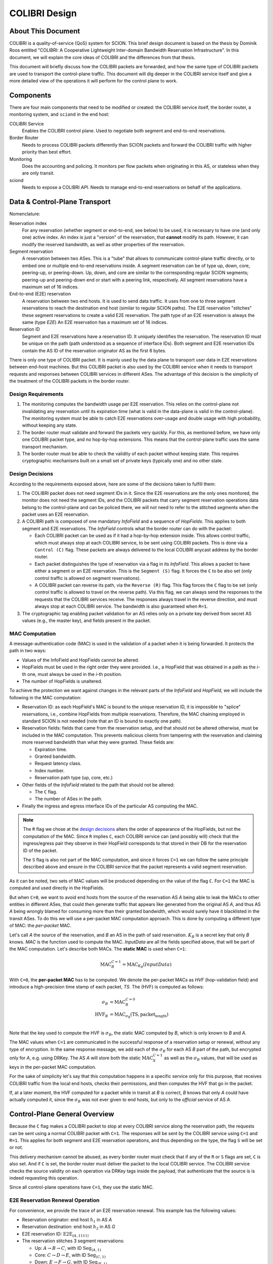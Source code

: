 **************
COLIBRI Design
**************


About This Document
===================
COLIBRI is a quality-of-service (QoS) system for SCION. This brief design
document is based on the thesis by Dominik Roos entitled "COLIBRI: A
Cooperative Lightweight Inter-domain Bandwidth Reservation Infrastructure".
In this document, we will explain the core ideas of COLIBRI and the differences
from that thesis.

This document will briefly discuss how the COLIBRI packets are forwarded,
and how the same type of COLIBRI packets are used to transport the
control-plane traffic.
This document will dig deeper in the COLIBRI service itself and give a more
detailed view of the operations it will perform for the control plane
to work.


Components
==========
There are four main components that need to be modified or created: the
COLIBRI service itself, the border router, a monitoring system, and
``sciond`` in the end host:

COLIBRI Service
    Enables the COLIBRI control plane. Used to negotiate both segment and
    end-to-end reservations.

Border Router
    Needs to process COLIBRI packets differently than SCION packets and forward
    the COLIBRI traffic with higher priority than best effort.

Monitoring
    Does the accounting and policing. It monitors per flow packets when
    originating in this AS, or stateless when they are only transit.

sciond
    Needs to expose a COLIBRI *API*. Needs to manage end-to-end reservations on
    behalf of the applications.


Data & Control-Plane Transport
==============================
Nomenclature:

Reservation index
    For any reservation (whether segment or end-to-end, see below) to be used,
    it is necessary to have one (and only one) active index.
    An index is just a "version" of the reservation, that **cannot** modify
    its path. However, it can modify the reserved bandwidth, as well as other
    properties of the reservation.

Segment reservation
    A reservation between two ASes. This is a "tube" that allows to communicate
    control-plane traffic directly, or to embed one or multiple end-to-end
    reservations inside.
    A segment reservation can be of type up, down, core, peering-up, or
    peering-down. Up, down, and core are similar to the corresponding regular
    SCION segments; peering-up and peering-down end or start with a
    peering link, respectively.
    All segment reservations have a maximum set of 16 indices.

End-to-end (E2E) reservation
    A reservation between two end hosts. It is used to send data traffic. It
    uses from one to three segment reservations to reach the destination end
    host (similar to regular SCION paths). The E2E reservation "stitches" these
    segment reservations to create a valid E2E reservation.
    The path type of an E2E reservation is always the same (type *E2E*)
    An E2E reservation has a maximum set of 16 indices.

Reservation ID
    Segment and E2E reservations have a reservation ID. It uniquely identifies
    the reservation. The reservation ID must be unique on the path (path
    understood as a sequence of interface IDs).
    Both segment and E2E reservation IDs contain the AS ID of the reservation
    originator AS as the first 6 bytes.

There is only one type of COLIBRI packet. It is mainly used by the data plane
to transport user data in E2E reservations between end-host machines.
But this COLIBRI packet is also used by the COLIBRI service when it needs to
transport requests and responses between COLIBRI services in different ASes.
The advantage of this decision is the simplicity of the treatment of the
COLIBRI packets in the border router.

Design Requirements
-------------------
#. The monitoring computes the bandwidth usage per E2E reservation.
   This relies on the control-plane not invalidating any reservation until its
   expiration time (what is valid in the data-plane is valid in the
   control-plane).
   The monitoring system must be able to catch E2E reservations over-usage and
   double usage with high probability, without keeping any state.
#. The border router must validate and forward the packets very quickly.
   For this, as mentioned before, we have only one COLIBRI packet type,
   and no hop-by-hop extensions. This means that the control-plane traffic
   uses the same transport mechanism.
#. The border router must be able to check the validity of each packet without
   keeping state. This requires cryptographic mechanisms built on a small set
   of private keys (typically one) and no other state.

Design Decisions
----------------
According to the requirements exposed above, here are some of the decisions
taken to fulfill them:

#. The COLIBRI packet does not need segment IDs in it.
   Since the E2E reservations are the only ones monitored,
   the monitor does not need the segment IDs, and the COLIBRI packets that
   carry segment reservation operations data belong to the control-plane and
   can be policed there, we will not need to refer to the stitched segments
   when the packet uses an E2E reservation.
#. A COLIBRI path is composed of one mandatory *InfoField* and a sequence of
   *HopFields*. This applies to both segment and E2E reservations. The
   *InfoField* controls what the border router can do with the packet:

   - Each COLIBRI packet can be used as if it had a hop-by-hop extension
     inside. This allows control traffic, which must always stop at each
     COLIBRI service, to be sent using COLIBRI packets.
     This is done via a ``Control (C)`` flag.
     These packets are always delivered to the local COLIBRI anycast address
     by the border router.
   - Each packet distinguishes the type of reservation via a flag in its
     *InfoField*. This allows a packet to have either a segment or an E2E
     reservation. This is the ``Segment (S)`` flag. It forces the ``C`` to
     be also set (only control traffic is allowed on segment reservations).
   - A COLIBRI packet can reverse its path, via the ``Reverse (R)`` flag.
     This flag forces the ``C`` flag to be set (only control traffic is
     allowed to travel on the reverse path).
     Via this flag, we can always send the responses to the requests that
     the COLIBRI services receive. The responses always travel in the
     reverse direction, and must always stop at each COLIBRI service.
     The bandwidth is also guaranteed when ``R=1``.

#. The cryptographic tag enabling packet validation for an AS relies only on a
   private key derived from secret AS values (e.g., the master key), and fields
   present in the packet.


.. _colibri-mac-computation:

MAC Computation
---------------
A message-authentication code (MAC) is used in the validation of a packet when
it is being forwarded.
It protects the path in two ways:

- Values of the InfoField and HopFields cannot be altered.
- HopFields must be used in the right order they were provided.
  I.e., a HopField that was obtained in a path as the `i`-th one,
  must always be used in the `i`-th position.
- The number of HopFields is unaltered.

To achieve the protection we want against changes in the relevant parts
of the *InfoField* and *HopField*, we will include the following in the
MAC computation:

- Reservation ID: as each HopField's MAC is bound to the unique
  reservation ID, it is impossible to "splice" reservations, i.e.,
  combine HopFields from multiple reservations. Therefore, the
  MAC chaining employed in standard SCION is not needed
  (note that an ID is bound to exactly one path).
- Reservation fields: fields that came from the reservation setup, and that
  should not be altered otherwise, must be included in the MAC computation.
  This prevents malicious clients from tampering with the reservation and
  claiming more reserved bandwidth than what they were granted.
  These fields are:

  - Expiration time.
  - Granted bandwidth.
  - Request latency class.
  - Index number.
  - Reservation path type (up, core, etc.)

- Other fields of the *InfoField* related to the path that should
  not be altered:

  - The ``C`` flag.
  - The number of ASes in the path.

- Finally the ingress and egress interface IDs of the particular AS computing
  the MAC.

.. Note::
    The ``R`` flag we chose at the `design decisions`_
    alters the order of appearance of the HopFields, but not the
    computation of the MAC. Since ``R`` implies ``C``, each COLIBRI service
    can (and possibly will) check that the ingress/egress pair they observe
    in their HopField corresponds to that stored in their DB for the
    reservation ID of the packet.

    The ``S`` flag is also not part of the MAC computation, and since it forces
    ``C=1`` we can follow the same principle described above and ensure in
    the COLIBRI service that the packet represents a valid segment reservation.

As it can be noted, two sets of MAC values will be produced depending on the
value of the flag ``C``. For ``C=1`` the MAC is computed and used directly in
the HopFields.

But when ``C=0``, we want to avoid end hosts from the source of the reservation
AS *A* being able to leak the MACs to other entities in different ASes,
that could then generate traffic
that appears like generated from the original AS *A*, and thus AS *A*
being wrongly blamed for consuming more than their granted bandwidth,
which would surely have it blacklisted in the transit ASes.
To do this we will use a per-packet MAC computation approach.
This is done by computing a different type of MAC:
the *per-packet* MAC.

Let's call *A* the source of the reservation, and *B* an
AS in the path of said reservation. :math:`K_B` is a secret key that only
*B* knows. *MAC* is the function used to compute the MAC. *InputData* are
all the fields specified above, that will be part of the MAC computation.
Let's describe both MACs. The **static MAC** is used when ``C=1``:

.. math::
    \text{MAC}_B^{C=1} = \text{MAC}_{K_B}(InputData)

With ``C=0``, the **per-packet MAC** has to be computed.
We denote the per-packet MACs as *HVF* (hop-validation field)
and introduce a high-precision time stamp of each
packet, *TS*.
The (HVF) is computed as follows:

.. math::
    \begin{align}
    \sigma_B &= \text{MAC}_B^{C=0} \\
    \text{HVF}_B &= \text{MAC}_{\sigma_B}(\text{TS}, \text{packet_length}) \\
    \end{align}

Note that the key used to compute the HVF is :math:`\sigma_B`, the static
MAC computed by *B*, which is only known to *B* and *A*.

The MAC values when ``C=1`` are communicated in the successful response
of a reservation setup or renewal, without any type of encryption.
In the same response message, we
add each of the :math:`\sigma_B` for each AS *B* part of the path, but
encrypted only for *A*, e.g. using DRKey.
The AS *A* will store both the static :math:`\text{MAC}_X^{C=1}`
as well as the :math:`\sigma_B` values, that will be used as keys in the
per-packet MAC computation.

For the sake of simplicity let's say that this computation happens in a
specific service only for this purpose, that receives COLIBRI traffic from
the local end hosts, checks their permissions, and then computes the HVF
that go in the packet.

If, at a later moment, the HVF computed for a packet while in transit
at *B* is correct, *B* knows that only *A* could have actually computed it,
since the :math:`\sigma_B` was not ever given to end hosts, but only
to the *official* service of AS *A*.


Control-Plane General Overview
==============================
Because the ``C`` flag makes a COLIBRI packet to stop at every COLIBRI
service along the reservation path, the requests can be sent
using a normal COLIBRI packet with ``C=1``. The responses will be sent
by the COLIBRI service using ``C=1`` and ``R=1``. This applies for both
segment and E2E reservation operations, and thus depending on the type,
the flag ``S`` will be set or not.

This delivery mechanism cannot be abused, as every border router must check
that if any of the ``R`` or ``S`` flags are set, ``C`` is also set. And
if ``C`` is set, the border router must deliver the packet
to the local COLIBRI service.
The COLIBRI service checks the source validity on each operation via
DRKey tags inside the payload, that authenticate that the source is
is indeed requesting this operation.

Since all control-plane operations have ``C=1``, they use the static MAC.

E2E Reservation Renewal Operation
---------------------------------
For convenience, we provide the trace of an E2E reservation renewal. This
example has the following values:

- Reservation originator: end host :math:`h_1` in AS *A*
- Reservation destination: end host :math:`h_2` in AS *G*
- E2E reservation ID: :math:`\text{E2E}_{(A,1111)}`
- The reservation stitches 3 segment reservations:

  - Up: :math:`A \rightarrow B \rightarrow C`,
    with ID :math:`\text{Seg}_{(A,1)}`
  - Core: :math:`C \rightarrow D \rightarrow E`,
    with ID :math:`\text{Seg}_{(C,1)}`
  - Down: :math:`E \rightarrow F \rightarrow G`,
    with ID :math:`\text{Seg}_{(E,1)}`

#. The host :math:`h_1` in *A* decides to renew the reservation. For this it
   sends a request to the COLIBRI service at *A*.
   The packet has the path :math:`\verb!C=1,R=0,S=0!`,
   :math:`A \rightarrow B \rightarrow C \rightarrow D
   \rightarrow E \rightarrow F \rightarrow G`
#. The COLIBRI service at *A* handles the request. It does the admission
   in *A*. Modifies the payload conveniently and sends a message to the next
   hop, which is *B*.
   All the static MACs :math:`\text{MAC}_X^{C=1}` were provided in
   a previous setup of the reservation and stored in the service.
   TODO: how is the payload modified?
#. The border router at *A* forwards the packet to *B*
#. The border router at *B* validates its HopField. It is correct.
   The ``C`` flag is set, so the border router delivers
   the packet to the COLIBRI service.
#. The COLIBRI service at *B* handles the request and does the admission.
   It is admitted and the payload is modified accordingly.
   The COLIBRI service sends the message to the next hop, which is C.
#. The process continues on this way until there is an error or the request
   reaches the last AS `G`.

   - If there is an error, the payload is modified, and
     the message is sent in reverse. This means ``R=1,C=1``. It will
     traverse the path in reverse until it reaches `A`, where it will be
     finally forwarded to :math:`h_1`, the reservation originator.
   - If there are no errors, the request will reach AS `G`. There the
     admission is computed in the COLIBRI service, and it will be forwarded
     to the destination end host :math:`h_2`. The end host will decide the
     admission of the reservation and respond to its AS's COLIBRI service.

#. Assuming the request was admitted all the way up to the destination end-
   host :math:`h_2`, this will reverse the traversal of the path by setting
   ``R=1,C=1`` and send it to its AS's COLIBRI service.
#. The COLIBRI service at `G` receives the response with acceptance, and then
   it adds the HopField to the payload. It also computes both MACs
   :math:`\text{MAC}_G^{C=1}` and :math:`\text{MAC}_G^{C=0}` (which is
   :math:`\sigma_G`) and encrypts and authenticates this last one with
   :math:`DRKey K_{G \to A}`. Both MACs are
   also added to the payload. The packet is sent to the border router at `G`.
#. The border router at `G` receives the COLIBRI packet with ``R=1,C=1``,
   and forwards it to the next border router, at `F`.
#. The border router at `F` receives the packet. It checks whether the MAC
   is valid and drops the packet if not. If the MAC is
   valid (:math:`\text{MAC}_F^{C=1}` is independent of the ``R`` flag),
   the border router delivers it to the local COLIBRI service.
#. The COLIBRI service at `F` now add its own HopField and
   the two MACs :math:`\text{MAC}_F^{C=1}` and :math:`\sigma_F`,
   the latter encrypted with :math:`DRKey K_{F \to A}`.
   It then sends it to the border router.
#. The process continues until the packet reaches the COLIBRI service at `A`,
   where the HopFields inside are decrypted and stored so that COLIBRI
   traffic originating for this reservation can be correctly stamped with the
   appropriate MAC value.

TODO Question: we want to have reliable communication between services. This means using
quic for the communication. Will it work okay?

Down-Segment Renewal Operation
------------------------------
The segment reservation operations look very much like the previous example,
with the peculiarity of having the ``S=1`` flag. It is of special interest to
check the case of a down-segment reservation renewal, as it has to originate
in what would later be the destination AS. I.e. if the core AS is `E`, and
the path we want to reserve is :math:`E \rightarrow F \rightarrow G`,
the renewal is requested from G, but sent first to `E`.
These are the steps:

#. The COLIBRI service at `G` decides to renew the down-segment reservation.
   It has the ID :math:`\text{Seg}_{(E,1)}`. The path of the reservation is
   :math:`\verb!C=1,R=1,S=1!, E \rightarrow F \rightarrow G`. This is because
   the first step is sending it from `G` to `E`. So `G` reverses the path and
   computes the admission **in reverse**.
   `G` then sends the packet to the border router.
#. The border router at `G` sees the packet with ``R=1`` incoming via its
   local interface. It will validate the packet and forward it to the next
   border router, at `F`.
#. The border router at `F` receives the packet via the remote interface with
   `G`. It validates the MAC successfully, as well as the rest of the fields.
   Since ``C=1`` it delivers it to the local COLIBRI service.
#. The COLIBRI service computes the admission, again **in reverse** and
   updates the request with the admission values. It then sends
   the packet to the border router again, to be forwarded.
#. Similarly to the previous steps, the packet finally arrives to the local
   COLIBRI service at `E`. It does the admission **in reverse** and, since this
   is the last AS in the path, it adds its HopField and :math:`\sigma_E`
   to the payload and it switches direction by setting ``R=0``.
   Now the packet is sent back to the border router to be forwarded to the
   next hop.
#. The packet is now traveling in the direction of the reservation, and
   arrives to the border router at `F`. This border router validates the
   packet and sends it to the local COLIBRI service.
#. The COLIBRI service at `F` receives the packet and adjusts in its DB the
   values for the reservation. It adds its HopField and the two MACs and
   sends the packet again to the border router, to continue its journey.
#. The packet arrives to the border router at `G`, and since it has the flag
   ``C=1`` it delivers it to the local COLIBRI service, after validating that
   the MAC and the rest of the fields are okay.
#. Finally, the COLIBRI service at `G` receives the packet and stores the
   HopFields and MACs from the payload.

TODO Question: in the case of a down-segment, who is storing the :math:`\sigma_X` ?
Should that be the originator, i.e. `G` ? or the first AS in the direction of the traffic, i.e. `F` ?


COLIBRI Service
===============
The COLIBRI Service manages the reservation process of the COLIBRI QoS
subsystem in SCION. It handles both the segment and E2E reservations
(formerly known as steady and ephemeral reservations).

The COLIBRI service is structured similarly to
other existing Go infrastructure services. It reuses the following:

- `go/lib/env`: Is used for configuration and setup of the service.
- `go/pkg/trust`: Is used for crypto material.
- `go/lib/infra`: Is used for the messenger to send and receive messages.
- `go/lib/periodic`: Is used for periodic tasks.

The COLIBRI service is differentiated into these parts:

* **configuration** specifying admission and reservation parameters for this AS,
* **handlers** to handle incoming reservation requests (creation,
  tear down, etc.),
* **periodic tasks** for segment reservation creation and renewal,
* **reservation storage** for partial and committed reservations.

.. image:: fig/colibri/COS.png


Operations for Segment Reservations
-----------------------------------
In general, all the requests travel from :math:`\text{AS}_i`
to :math:`\text{AS}_{i+1}`, where :math:`\text{AS}_{i+1}` is the next AS
to :math:`\text{AS}_i` in the direction of the reservation.

Responses travel in the reverse direction: from :math:`\text{AS}_{i+1}` to
:math:`\text{AS}_i`.

The exception to this are the down-segment reservations.
The down-segment reservation requests travel (with ``R=1``) from the
reservation destination to the reservation initial AS
(:math:`\text{AS}_n \to \text{AS}_{n-1} \to \ldots \text{AS}_0`).
This is done this way because the operation initiator will always be the
reservation destination.
So in a setup :math:`A \leftarrow B \leftarrow C`
where `A` is the final destination of the reservation,
it will also be `A` the AS to initiate the setup/renewal process,
by sending a request using an existing reservation (if it exists) and ``R=1``.
The same reasoning applies to the responses, that travel from
:math:`\text{AS}_i` to :math:`\text{AS}_{i+1}`.
In the example above, they would travel from `C` to `A`, with ``R=0``.

Setup a Segment Reservation
***************************
The configuration specifies which segment reservations should be created from
this AS to other ASes. Whenever that configuration changes, the service
should be notified.

#. The service triggers the creation of a new segment reservation at
   boot time and whenever the segment reservation configuration file changes.
#. The service reads the configuration file and creates a segment reservation
   request per each entry.

   - The path used in the request must be obtained using the *path predicate*
     in the configuration.

#. The store in the COLIBRI service saves the intermediate request and
   sends the request to the next AS in the path.
#. If there is a timeout, this store will send a cleanup request to the
   next AS in the path.
#. Otherwise a response will arrive before the timeout. If it is a failure,
   it gets reported in the logs. A new attempt of a setup is triggered.
#. If the response is successful, there will be a set of MACs in the
   the response, only for ``C=1`` (segment reservations are always
   ``C=1,S=1``). These MACs are stored alongside with the HopFields in the DB
   for this reservation, and the setup finishes.

Renew a Segment Reservation
***************************
#. The service triggers the renewal of the existing segment reservations
   with constant frequency.
#. The store in the COLIBRI service retrieves each one of the reservations
   that originate in this AS.
#. Per reservation retrieved, the store adds a new index to it and
   pushes it forward, with the same dynamics as in
   `Setup a Segment Reservation`_.

Handle a Setup Request
**********************
#. The COLIBRI service store is queried to admit the segment reservation.
#. The store decides the admission for the reservation (how much bandwidth).
   It uses the *traffic_matrix* from the configuration package.
#. The store saves an intermediate reservation entry in the DB.
#. If this AS is the last one in the path, the COLIBRI service store saves the
   reservation as final and notifies the previous AS in the path with a
   reservation response.
#. The store forwards the request with the decided bandwidth.

Handle a Renewal Request
************************
The renewal request handler is the same as the `handle a setup request`_.
The renewal is initiated differently (by adding a new index to an existing
reservation), but handled the same way.

Handle a Setup Response
***********************
#. If the response is a failure, it gets reported in the logs.
#. If the response is successful, the store saves the reservation as final.
   It also adds the HopField and its MAC for ``C=1`` to the response.
#. The store sends the response back in the direction it was already traveling
   (possibly with ``R=1`` unless this is a down-segment reservation).
#. If this AS is the first one in the reservation path (aka
   *reservation initiator*), the store also starts
   an index confirmation request.

Handle an Index Confirmation Request
************************************
#. The store in the COLIBRI service checks that the appropriate reservation
   is already final.
#. The store modifies the reservation to be confirmed
#. The COLIBRI service forwards the confirmation request.

Handle a Cleanup Request
************************
#. The COLIBRI service removes the referenced reservation from its store.
#. The COLIBRI service forwards the cleanup request.

Handle a Teardown Request
*************************
#. The COLIBRI service checks the reservation is confirmed but has no
   allocated E2E reservations.
#. The COLIBRI service checks there are no telescoped reservations using
   this segment reservation.
#. The store removes the reservation.
#. The COLIBRI service forwards the teardown request.

Handle a Reservation Query
**************************
#. The store in the COLIBRI service receives the query and returns the
   collection of segment reservations matching it.

Operations for E2E Reservations
-------------------------------

Handle an E2E Setup Request
***************************
#. The COLIBRI service queries the store to admit the reservation
#. The store computes the allowed bandwidth (knowing the current segment
   reservation and the existing E2E reservations in it).
#. The store pushes forward the setup request, successful or otherwise.

Handle an E2E Setup Response
****************************
#. The COLIBRI service receives a response traveling in the opposite direction
   as the request.
#. This COLIBRI service computes the maximum bandwidth it would be willing
   to grant, and adds this information to the response.
#. If the response was and still is successful after its own admission,
   the service adds its HopField and two sets of MACs to the response (the
   two sets are for ``C=0`` and ``C=1``).
#. The response is sent along its way.
#. If this was the COLIBRI service at the *reservation initiator* AS, the
   COLIBRI service decrypts the ``C=0`` MACs and sends them to the
   *stamping service* (the service in charge of computing the per packet MACs
   or *HVFs*) if the response was successful, and informs in any case of
   the result to the originating end-host of the reservation.

Handle an E2E Renewal Request
*****************************
The renewal request handler is the same as the `handle an e2e setup request`_.

Handle an E2E Cleanup Request
*****************************
#. The COLIBRI service removes the request from its store.
#. The COLIBRI service forwards the cleanup request.

Interfaces of the COLIBRI Service
---------------------------------
Main interfaces of the service.

The Reservation Store in the COLIBRI service keeps track of the reservations
created and accepted in this AS, both segment and E2E.
The store provides the following interface:

.. code-block:: go

    type ReservationStore {
        GetSegmentReservation(ctx context.Context, id SegmentReservationID) (SegmentReservation, error)
        GetSegmentReservations(ctx context.Context, validTime time.Time, path []InterfaceId]) ([]SegmentReservation, error)

        AdmitSegmentReservation(ctx context.Context, req SegmentReservationReq) error
        ConfirmSegmentReservation(ctx context.Context, id SegmentReservationID) error
        CleanupSegmentReservation(ctx context.Context, id SegmentReservationID) error
        TearDownSegmentReservation(ctx context.Context, id SegmentReservationID) error

        AdmitE2EReservation(ctx context.Context, req E2EReservationReq) error
        CleanupE2EReservation(ctx context.Context, id E2EReservationID) error
    }

The `sciond` end-host daemon will expose the *API* that enables the use
of COLIBRI by applications:

.. code-block:: go

    type sciond {
        ...
        AllowIPNet(ia IA, net IPNet) error
        BlockIPNet(ia IA, net IPNet) error
        WatchSegmentRsv(ctx context.Context, pathConf PathConfiguration) (WatchState, error)
        WatchE2ERsv(ctx context.Context, resvConf E2EResvConfiguration) (WatchState, error)
        // WatchRequests returns a WatchState that will notify the application of any COLIBRI e2e request ending here.
        WatchRequests() (WatchState, error)
        Unwatch(watchState WatchState) error
    }

Reservation DB
--------------
There are two main parts in the DB: the segment reservation entities, and the
end-to-end entities.
To link the E2E reservations to the appropriate segment ones,
a table is used.

There are no restrictions of cardinality other than uniqueness and non
null-ness for some fields, but nothing like triggers on insertion are used.
E.g. it is technically possible to link more than three segment reservations
with a given E2E one. These cardinality restrictions are enforced
by code.

.. image:: fig/colibri/DB.png

Furthermore, there are some indices created to speed up lookups:

* seg_reservation
    * id_as,suffix
    * ingress
    * egress
    * path
* seg_index
    * reservation,index_number
* e2e_reservation
    * reservation_id
* e2e_index
    * reservation,index_number
* e2e_to_seg
    * e2e
    * seg
